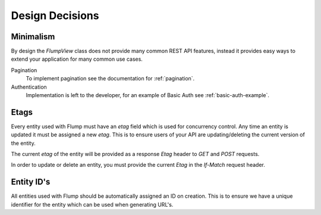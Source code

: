=================
Design Decisions
=================

------------------
Minimalism
------------------

By design the `FlumpView` class does not provide many common REST API features, instead it provides easy ways to extend your application for many common use cases.

Pagination
  To implement pagination see the documentation for :ref:`pagination`.

Authentication
  Implementation is left to the developer, for an example of Basic Auth see :ref:`basic-auth-example`.

.. _etags-design:

-----------------
Etags
-----------------

Every entity used with Flump must have an `etag` field which is used for concurrency control. Any time an entity is updated it must be assigned a new `etag`. This is to ensure users of your API are updating/deleting the current version of the entity.

The current `etag` of the entity will be provided as a response `Etag` header to `GET` and `POST` requests.

In order to update or delete an entity, you must provide the current `Etag` in the `If-Match` request header.

.. _ids-design:

-----------------
Entity ID's
-----------------

All entities used with Flump should be automatically assigned an ID on creation. This is to ensure we have a unique identifier for the entity which can be used when generating URL's.
